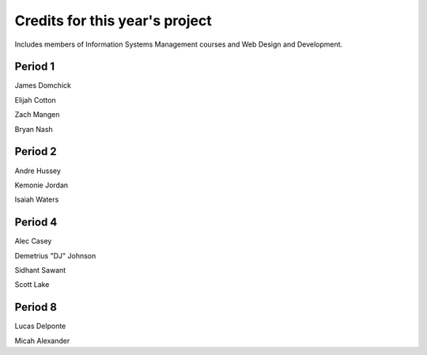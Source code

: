 ===============================
Credits for this year's project
===============================

Includes members of Information Systems Management courses and Web Design and Development.

Period 1
===========

James Domchick

Elijah Cotton

Zach Mangen

Bryan Nash

Period 2
==========

Andre Hussey

Kemonie Jordan

Isaiah Waters

Period 4
============

Alec Casey

Demetrius "DJ" Johnson

Sidhant Sawant

Scott Lake

Period 8
==========

Lucas Delponte

Micah Alexander

